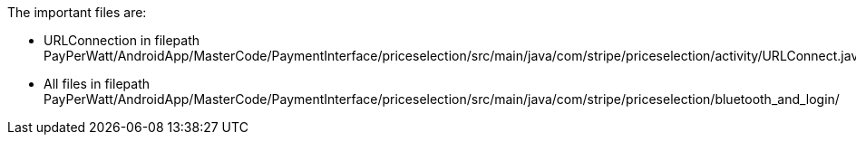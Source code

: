 The important files are:

- URLConnection in filepath 
PayPerWatt/AndroidApp/MasterCode/PaymentInterface/priceselection/src/main/java/com/stripe/priceselection/activity/URLConnect.java

- All files in filepath
PayPerWatt/AndroidApp/MasterCode/PaymentInterface/priceselection/src/main/java/com/stripe/priceselection/bluetooth_and_login/

